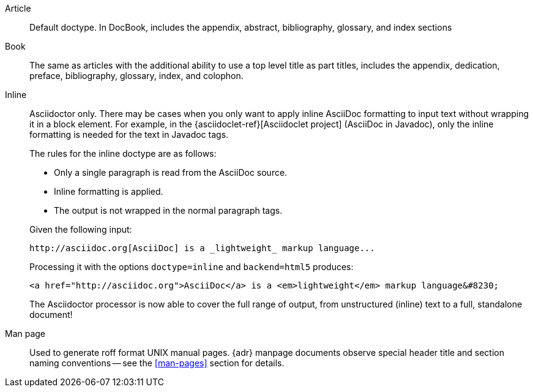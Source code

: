 ////
Included in:

- user-manual: Document Types
////

Article::
Default doctype.
In DocBook, includes the appendix, abstract, bibliography, glossary, and index sections

Book::
The same as articles with the additional ability to use a top level title as part titles, includes the appendix, dedication, preface, bibliography, glossary, index, and colophon.

Inline::
+
--
Asciidoctor only.
There may be cases when you only want to apply inline AsciiDoc formatting to input text without wrapping it in a block element.
For example, in the {asciidoclet-ref}[Asciidoclet project] (AsciiDoc in Javadoc), only the inline formatting is needed for the text in Javadoc tags.

The rules for the inline doctype are as follows:

* Only a single paragraph is read from the AsciiDoc source.
* Inline formatting is applied.
* The output is not wrapped in the normal paragraph tags.

Given the following input:

[source,asciidoc]
http://asciidoc.org[AsciiDoc] is a _lightweight_ markup language...

Processing it with the options `doctype=inline` and `backend=html5` produces:

[source,html]
<a href="http://asciidoc.org">AsciiDoc</a> is a <em>lightweight</em> markup language&#8230;

The Asciidoctor processor is now able to cover the full range of output, from unstructured (inline) text to a full, standalone document!
--

Man page::
Used to generate roff format UNIX manual pages.  
{adr} manpage documents observe special header title and section naming conventions
-- see the <<man-pages>> section for details.



